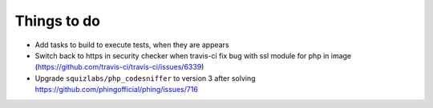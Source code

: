 Things to do
============

- Add tasks to build to execute tests, when they are appears
- Switch back to https in security checker when travis-ci fix bug with ssl module for php in image (https://github.com/travis-ci/travis-ci/issues/6339)
- Upgrade ``squizlabs/php_codesniffer`` to version 3 after solving https://github.com/phingofficial/phing/issues/716
